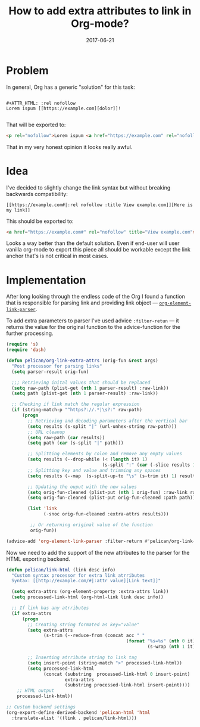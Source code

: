 #+TITLE: How to add extra attributes to link in Org-mode?
#+CATEGORY: Emacs
#+DATE: 2017-06-21
#+PROPERTY: LANGUAGE en
#+PROPERTY: TAGS emacs, elsip, org-mode, blogging
#+PROPERTY: IMAGE /images/org-extra-attrs.png
#+OPTIONS: toc:nil
#+OPTIONS: num:nil

* Problem 
In general, Org has a generic "solution" for this task:

#+BEGIN_SRC 

#+ATTR_HTML: :rel nofollow
Lorem ispum [[https://example.com][dolor]]!

#+END_SRC

That will be exported to:

#+BEGIN_SRC html
<p rel="nofollow">Lorem ispum <a href="https://example.com" rel="nofollow">dolor</a>!</p>
#+END_SRC

That in my very honest opinion it looks really awful.

* Idea

I've decided to slightly change the link syntax but without breaking backwards compatibility:

#+BEGIN_SRC
[[https://example.com#|:rel nofollow :title View example.com]][Here is my link]]
#+END_SRC

This should be exported to:

#+BEGIN_SRC html
<a href="https://example.com#" rel="nofollow" title="View example.com">Here is my link</a>
#+END_SRC

Looks a way better than the default solution. Even if end-user will user vanilla org-mode to export
this piece all should be workable except the link anchor that's is not critical in most cases.

* Implementation


After long looking through the endless code of the Org I found a function that is responsible for
parsing link and providing link object --- [[https://github.com/jwiegley/org-mode/blob/433103fc5e5bb6d401e37707703a652683b859eb/lisp/org-element.el|:rel%20noindex,nofollow%20:title%20View%20org-element-link-parser%20source%20on%20Github][=org-element-link-parser=]].

To add extra parameters to parser I've used advice =:filter-retun= --- it returns the value for the
original function to the advice-function for the further processing.

#+BEGIN_SRC emacs-lisp
(require 's)
(require 'dash)

(defun pelican/org-link-extra-attrs (orig-fun &rest args)
  "Post processor for parsing links"
  (setq parser-result orig-fun)

  ;;; Retrieving inital values that should be replaced
  (setq raw-path (plist-get (nth 1 parser-result) :raw-link))
  (setq path (plist-get (nth 1 parser-result) :raw-link))

  ;; Checking if link match the regular expression
  (if (string-match-p "^https?://.*|\s?:" raw-path)
      (progn
        ;; Retrieving and decoding parameters after the vertical bar
        (setq results (s-split "|" (url-unhex-string raw-path)))
        ;; URL cleanup
        (setq raw-path (car results))
        (setq path (car (s-split "|" path)))

        ;; Splitting elements by colon and remove any empty values
        (setq results (--drop-while (< (length it) 1)
                                    (s-split ":" (car (-slice results 1)))))
        ;; Splitting key and value and trimming any spaces
        (setq results (--map  (s-split-up-to "\s" (s-trim it) 1) results))

        ;; Updating the ouput with the new values
        (setq orig-fun-cleaned (plist-put (nth 1 orig-fun) :raw-link raw-path))
        (setq orig-fun-cleaned (plist-put orig-fun-cleaned :path path))

        (list 'link
              (-snoc orig-fun-cleaned :extra-attrs results)))

         ;; Or returning original value of the function
         orig-fun))

(advice-add 'org-element-link-parser :filter-return #'pelican/org-link-extra-attrs)
#+END_SRC

Now we need to add the support of the new attributes to the parser for the HTML exporting backend.

#+BEGIN_SRC emacs-lisp
(defun pelican/link-html (link desc info)
  "Custom syntax processor for extra link atrributes
  Syntax: [[http://example.com/#|:attr value][Link text]]"

  (setq extra-attrs (org-element-property :extra-attrs link))
  (setq processed-link-html (org-html-link link desc info))
  
  ;; If link has any atrributes
  (if extra-attrs
      (progn
        ;; Creating string formated as key="value"
        (setq extra-attrs
              (s-trim (--reduce-from (concat acc " "
                                             (format "%s=%s" (nth 0 it)
                                                     (s-wrap (nth 1 it)  "\""))) "" extra-attrs)))

        ;; Inserting atrribute string to link tag
        (setq insert-point (string-match ">" processed-link-html))
        (setq processed-link-html
              (concat (substring  processed-link-html 0 insert-point)
                      extra-attrs
                      (substring processed-link-html insert-point))))
    ;; HTML output
    processed-link-html))

;; Custom backend settings
(org-export-define-derived-backend 'pelican-html 'html
  :translate-alist '((link . pelican/link-html)))
#+END_SRC
